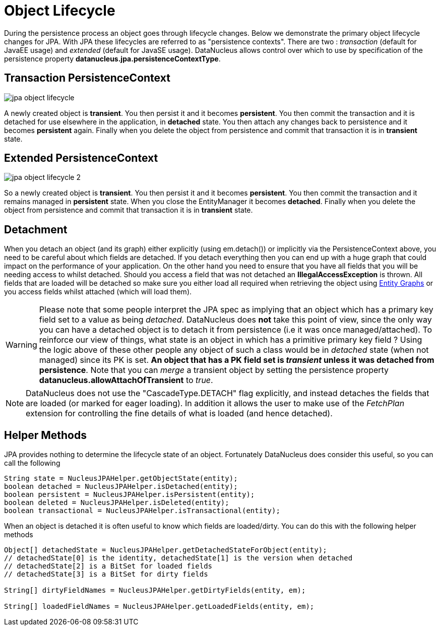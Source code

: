 [[lifecycle]]
= Object Lifecycle
:_basedir: ../
:_imagesdir: images/


During the persistence process an object goes through lifecycle changes. 
Below we demonstrate the primary object lifecycle changes for JPA. 
With JPA these lifecycles are referred to as "persistence contexts". 
There are two : _transaction_ (default for JavaEE usage) and _extended_ (default for JavaSE usage). 
DataNucleus allows control over which to use by specification of the persistence property *datanucleus.jpa.persistenceContextType*.


== Transaction PersistenceContext

image:../images/jpa_object_lifecycle.png[]

A newly created object is *transient*. 
You then persist it and it becomes *persistent*. 
You then commit the transaction and it is detached for use elsewhere in the application, in *detached* state. 
You then attach any changes back to persistence and it becomes *persistent* again. 
Finally when you delete the object from persistence and commit that transaction it is in *transient* state.



== Extended PersistenceContext

image:../images/jpa_object_lifecycle_2.png[]

So a newly created object is *transient*. You then persist it and it becomes *persistent*. 
You then commit the transaction and it remains managed in *persistent* state. 
When you close the EntityManager it becomes *detached*. 
Finally when you delete the object from persistence and commit that transaction it is in *transient* state.


== Detachment

When you detach an object (and its graph) either explicitly (using em.detach()) or implicitly via the PersistenceContext above, you need to be careful about which fields are detached.
If you detach everything then you can end up with a huge graph that could impact on the performance of your application. On the other hand you need to ensure that you have all
fields that you will be needing access to whilst detached. Should you access a field that was not detached an *IllegalAccessException* is thrown. 
All fields that are loaded will be detached so make sure you either load all required when retrieving the object using link:#entity_graphs[Entity Graphs] 
or you access fields whilst attached (which will load them).

WARNING: Please note that some people interpret the JPA spec as implying that an object which has a primary key field set to a value as being _detached_. 
DataNucleus does *not* take this point of view, since the only way you can have a detached object is to detach it from persistence (i.e it was once managed/attached). 
To reinforce our view of things, what state is an object in which has a primitive primary key field ? Using the logic above of these other people
any object of such a class would be in _detached_ state (when not managed) since its PK is set. 
*An object that has a PK field set is _transient_ unless it was detached from persistence*.
Note that you can _merge_ a transient object by setting the persistence property *datanucleus.allowAttachOfTransient* to _true_.

NOTE: DataNucleus does not use the "CascadeType.DETACH" flag explicitly, and instead detaches the fields that are loaded (or marked for eager loading). 
In addition it allows the user to make use of the _FetchPlan_ extension for controlling the fine details of what is loaded (and hence detached).


== Helper Methods

JPA provides nothing to determine the lifecycle state of an object.
Fortunately DataNucleus does consider this useful, so you can call the following

[source,java]
-----
String state = NucleusJPAHelper.getObjectState(entity);
boolean detached = NucleusJPAHelper.isDetached(entity);
boolean persistent = NucleusJPAHelper.isPersistent(entity);
boolean deleted = NucleusJPAHelper.isDeleted(entity);
boolean transactional = NucleusJPAHelper.isTransactional(entity);
-----

When an object is detached it is often useful to know which fields are loaded/dirty.
You can do this with the following helper methods

[source,java]
-----
Object[] detachedState = NucleusJPAHelper.getDetachedStateForObject(entity);
// detachedState[0] is the identity, detachedState[1] is the version when detached
// detachedState[2] is a BitSet for loaded fields
// detachedState[3] is a BitSet for dirty fields

String[] dirtyFieldNames = NucleusJPAHelper.getDirtyFields(entity, em);

String[] loadedFieldNames = NucleusJPAHelper.getLoadedFields(entity, em);
-----

